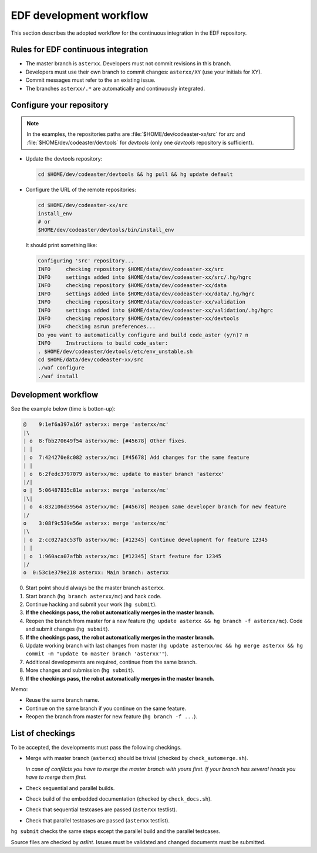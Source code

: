 .. _devguide-worflow_edf:

########################
EDF development workflow
########################


This section describes the adopted workflow for the continuous integration
in the EDF repository.


Rules for EDF continuous integration
====================================

- The master branch is ``asterxx``.
  Developers must not commit revisions in this branch.

- Developers must use their own branch to commit changes: ``asterxx/XY`` (use
  your initials for XY).

- Commit messages must refer to the an existing issue.

- The branches ``asterxx/.*`` are automatically and continuously integrated.


Configure your repository
=========================

.. note:: In the examples, the repositories paths are
    :file:`$HOME/dev/codeaster-xx/src` for *src* and
    :file:`$HOME/dev/codeaster/devtools` for *devtools* (only one *devtools*
    repository is sufficient).

- Update the devtools repository:

  .. code-block:: sh

        cd $HOME/dev/codeaster/devtools && hg pull && hg update default

- Configure the URL of the remote repositories:

  .. code-block:: sh

        cd $HOME/dev/codeaster-xx/src
        install_env
        # or
        $HOME/dev/codeaster/devtools/bin/install_env

  It should print something like:

  .. code-block:: none

        Configuring 'src' repository...
        INFO     checking repository $HOME/data/dev/codeaster-xx/src
        INFO     settings added into $HOME/data/dev/codeaster-xx/src/.hg/hgrc
        INFO     checking repository $HOME/data/dev/codeaster-xx/data
        INFO     settings added into $HOME/data/dev/codeaster-xx/data/.hg/hgrc
        INFO     checking repository $HOME/data/dev/codeaster-xx/validation
        INFO     settings added into $HOME/data/dev/codeaster-xx/validation/.hg/hgrc
        INFO     checking repository $HOME/data/dev/codeaster-xx/devtools
        INFO     checking asrun preferences...
        Do you want to automatically configure and build code_aster (y/n)? n
        INFO     Instructions to build code_aster:
        . $HOME/dev/codeaster/devtools/etc/env_unstable.sh
        cd $HOME/data/dev/codeaster-xx/src
        ./waf configure
        ./waf install


Development workflow
====================

See the example below (time is botton-up):

.. code-block:: none

    @    9:1ef6a397a16f asterxx: merge 'asterxx/mc'
    |\
    | o  8:fbb270649f54 asterxx/mc: [#45678] Other fixes.
    | |
    | o  7:424270e8c082 asterxx/mc: [#45678] Add changes for the same feature
    | |
    | o  6:2fedc3797079 asterxx/mc: update to master branch 'asterxx'
    |/|
    o |  5:06487835c81e asterxx: merge 'asterxx/mc'
    |\|
    | o  4:832106d39564 asterxx/mc: [#45678] Reopen same developer branch for new feature
    |/
    o    3:08f9c539e56e asterxx: merge 'asterxx/mc'
    |\
    | o  2:cc027a3c53fb asterxx/mc: [#12345] Continue development for feature 12345
    | |
    | o  1:960aca07afbb asterxx/mc: [#12345] Start feature for 12345
    |/
    o  0:53c1e379e218 asterxx: Main branch: asterxx

.. Commands to create this sample tree
.. hg init
.. echo 1 > hello
.. hg add
.. hg branch asterxx
.. hg ci -m "Main branch: asterxx"
.. hg branch asterxx/mc
.. echo 1 >> hello
.. hg ci -m '[#12345] Start feature for 12345'
.. echo 1 >> hello
.. hg ci -m '[#12345] Continue development for feature 12345'
.. hg update asterxx
.. hg merge asterxx/mc
.. hg ci -m "merge 'asterxx/mc'"
.. hg branch -f asterxx/mc
.. echo 1 >> hello
.. hg ci -m "[#45678] Reopen same developer branch for new feature"
.. hg update asterxx
.. hg merge asterxx/mc
.. hg ci -m "merge 'asterxx/mc'"
.. hg up asterxx/mc
.. hg merge asterxx
.. hg ci -m "update to master branch 'asterxx'"
.. echo 1 >> hello
.. hg ci -m "[#45678] Add changes for the same feature"
.. echo 1 >> hello
.. hg ci -m "[#45678] Other fixes."
.. hg up asterxx
.. hg merge asterxx/mc
.. hg ci -m "merge 'asterxx/mc'"
.. hg log -G --template="{rev}:{node|short} {branch}: {desc|firstline}\n"

0. Start point should always be the master branch ``asterxx``.

#. Start branch (``hg branch asterxx/mc``) and hack code.

#. Continue hacking and submit your work (``hg submit``).

#. **If the checkings pass, the robot automatically merges in the master branch.**

#. Reopen the branch from master for a new feature
   (``hg update asterxx && hg branch -f asterxx/mc``).
   Code and submit changes (``hg submit``).

#. **If the checkings pass, the robot automatically merges in the master branch.**

#. Update working branch with last changes from master
   (``hg update asterxx/mc && hg merge asterxx && hg commit -m "update to master branch 'asterxx'"``).

#. Additional developments are required, continue from the same branch.

#. More changes and submission (``hg submit``).

#. **If the checkings pass, the robot automatically merges in the master branch.**


Memo:

- Reuse the same branch name.

- Continue on the same branch if you continue on the same feature.

- Reopen the branch from master for new feature (``hg branch -f ...``).


List of checkings
=================

To be accepted, the developments must pass the following checkings.

- Merge with master branch (``asterxx``) should be trivial
  (checked by ``check_automerge.sh``).

  *In case of conflicts you have to merge the master branch with yours first.
  If your branch has several heads you have to merge them first.*

- Check sequential and parallel builds.

- Check build of the embedded documentation (checked by ``check_docs.sh``).

- Check that sequential testcases are passed (``asterxx`` testlist).

- Check that parallel testcases are passed (``asterxx`` testlist).


``hg submit`` checks the same steps except the parallel build and the parallel
testcases.

Source files are checked by *aslint*.
Issues must be validated and changed documents must be submitted.
